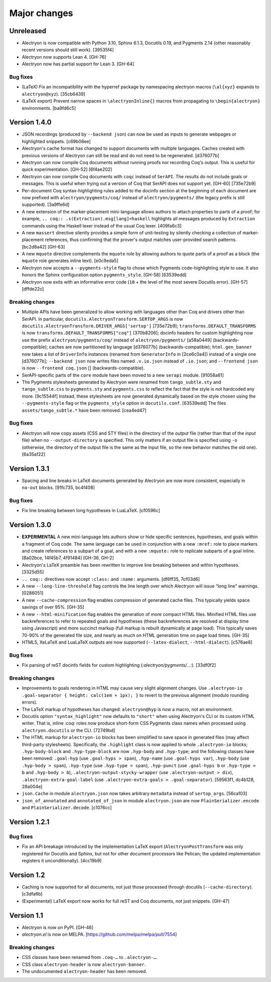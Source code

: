 ===============
 Major changes
===============

Unreleased
==========

- Alectryon is now compatible with Python 3.10, Sphinx 6.1.3, Docutils 0.19, and Pygments 2.14 (other reasonably recent versions should still work). [39535f4]

- Alectryon now supports Lean 4. [GH-76]

- Alectryon now has partial support for Lean 3. [GH-64]

Bug fixes
---------

- (LaTeX) Fix an incompatibility with the hyperref package by namespacing alectryon macros (``\al{xyz}`` expands to ``alectryon@xyz``). [35cb6439]

- (LaTeX export) Prevent narrow spaces in ``\alectryonInline{}`` macros from propagating to ``\begin{alectryon}`` environments. [ba9fd6c5]

Version 1.4.0
=============

- JSON recordings (produced by ``--backend json``) can now be used as inputs to generate webpages or highlighted snippets. [c69b08ee]

- Alectryon's cache format has changed to support documents with multiple languages.  Caches created with previous versions of Alectryon can still be read and do not need to be regenerated. [d376077b]

- Alectryon can now compile Coq documents without running proofs nor recording Coq's output.  This is useful for quick experimentation. [GH-52] [6f4ae202]

- Alectryon can now compile Coq documents with ``coqc`` instead of ``SerAPI``.  The results do not include goals or messages.  This is useful when trying out a version of Coq that SerAPI does not support yet. [GH-60] [735e72b9]

- Per-document Coq syntax-highlighting rules added to the docinfo section at the beginning of each document are now prefixed with ``alectryon/pygments/coq/`` instead of ``alectryon/pygments/`` (the legacy prefix is still supported). [3a9ffe6d]

- A new extension of the marker-placement mini-language allows authors to attach properties to parts of a proof; for example, ``.. coq:: .s(Extraction).msg[lang]=haskell`` highlights all messages produced by ``Extraction`` commands using the Haskell lexer instead of the usual Coq lexer. [409fa6c3]

- A new ``massert`` directive silently provides a simple form of unit-testing by silently checking a collection of marker-placement references, thus confirming that the prover's output matches user-provided search patterns. [bc2d8a42] [GH-63]

- A new ``mquote`` directive complements the ``mquote`` role by allowing authors to quote parts of a proof as a block (the ``mquote`` role generates inline text). [e0c9eda5]

- Alectryon now accepts a ``--pygments-style`` flag to chose which Pygments code-highlighting style to use.  It also honors the Sphinx configuration option ``pygments_style``. [GH-58] [63539edd]

- Alectryon now exits with an informative error code (``10`` + the level of the most severe Docutils error). [GH-57] [dffde22c]

Breaking changes
----------------

- Multiple APIs have been generalized to allow working with languages other than Coq and drivers other than SerAPI.  In particular, ``docutils.AlectryonTransform.SERTOP_ARGS`` is now ``docutils.AlectryonTransform.DRIVER_ARGS['sertop']`` [735e72b9]; ``transforms.DEFAULT_TRANSFORMS`` is now ``transforms.DEFAULT_TRANSFORMS["coq"]`` [370b8206]; docinfo headers for custom highlighting now use the prefix ``alectryon/pygments/coq/`` instead of ``alectryon/pygments/`` [a58a0449] (backwards-compatible); caches are now partitioned by language [d376077b] (backwards-compatible); ``html.gen_banner`` now takes a list of ``DriverInfo`` instances (renamed from ``GeneratorInfo`` in [2ce6c0a4]) instead of a single one [d376077b]; ``--backend json`` now writes files named ``.v.io.json`` instead of ``.io.json``; and ``--frontend json`` is now ``--frontend coq.json`` [] (backwards-compatible).

- SerAPI-specific parts of the ``core`` module have been moved to a new ``serapi`` module. [91058a61]

- The Pygments stylesheets generated by Alectryon were renamed from ``tango_subtle.sty`` and ``tango_subtle.css`` to ``pygments.sty`` and ``pygments.css`` to reflect the fact that the style is not hardcoded any more. [9c15544f]  Instead, these stylesheets are now generated dynamically based on the style chosen using the ``--pygments-style`` flag or the ``pygments_style`` option in ``docutils.conf``. [63539edd]  The files ``assets/tango_subtle.*`` have been removed. [cea4ed47]

Bug fixes
---------

- Alectryon will now copy assets (CSS and STY files) in the directory of the *output* file (rather than that of the *input* file) when no ``--output-directory`` is specified.  This only matters if an output file is specified using ``-o`` (otherwise, the directory of the output file is the same as the input file, so the new behavior matches the old one). [6a35af22]

Version 1.3.1
=============

- Spacing and line breaks in LaTeX documents generated by Alectryon are now more consistent, especially in ``no-out`` blocks. [91fc735, bc4f408]

Bug fixes
---------

- Fix line breaking between long hypotheses in LuaLaTeX. [cf0596c]

Version 1.3.0
=============

- **EXPERIMENTAL** A new mini-language lets authors show or hide specific sentences, hypotheses, and goals within a fragment of Coq code.  The same language can be used in conjunction with a new ``:mref:`` role to place markers and create references to a subpart of a goal, and with a new ``:mquote:`` role to replicate subparts of a goal inline. [8a02bce, 14f45b7, 4f91484] [GH-36, GH-2]

- Alectryon's LaTeX preamble has been rewritten to improve line breaking between and within hypotheses. [3325d55]

- ``.. coq::`` directives now accept ``:class:`` and ``:name:`` arguments. [df6ff35, 7cf03d6]

- A new ``--long-line-threshold`` flag controls the line length over which Alectryon will issue “long line” warnings. [0286051]

- A new ``--cache-compression`` flag enables compression of generated cache files.  This typically yields space savings of over 95%. [GH-35]

- A new ``--html-minification`` flag enables the generation of more compact HTML files.  Minified HTML files use backreferences to refer to repeated goals and hypotheses (these backreferences are resolved at display time using Javascript) and more succinct markup (full markup is rebuilt dynamically at page load).  This typically saves 70-90% of the generated file size, and nearly as much on HTML generation time on page load times. [GH-35]

- HTML5, XeLaTeX and LuaLaTeX outputs are now supported (``--latex-dialect``, ``--html-dialect``). [c576ae8]

Bug fixes
---------

- Fix parsing of reST docinfo fields for custom highlighting (`:alectryon/pygments/…:`). [33df0f2]

Breaking changes
----------------

- Improvements to goals rendering in HTML may cause very slight alignment changes.  Use ``.alectryon-io .goal-separator { height: calc(1em + 1px); }`` to revert to the previous alignment (modulo rounding errors).

- The LaTeX markup of hypotheses has changed: ``alectryon@hyp`` is now a macro, not an environment.

- Docutils option ``"syntax_highlight"`` now defaults to ``"short"`` when using Alectryon's CLI or its custom HTML writer.  That is, inline `:coq:` roles now produce short-form CSS Pygments class names when processed using ``alectryon.docutils`` or the CLI. [72749bd]

- The HTML markup for ``alectryon-io`` blocks has been simplified to save space in generated files (may affect third-party stylesheets).  Specifically, the ``.highlight`` class is now applied to whole ``.alectryon-io`` blocks; ``.hyp-body-block`` and ``.hyp-type-block`` are now ``.hyp-body`` and ``.hyp-type``; and the following classes have been removed: ``.goal-hyp`` (use ``.goal-hyps > span``), ``.hyp-name`` (use ``.goal-hyps var``), ``.hyp-body`` (use ``.hyp-body > span``), ``.hyp-type`` (use ``.hyp-type > span``), ``.hyp-punct`` (use ``.goal-hyps b`` or ``.hyp-type > b`` and ``.hyp-body > b``), ``.alectryon-output-stycky-wrapper`` (use ``.alectryon-output > div``), ``.alectryon-extra-goal-label`` (use ``.alectryon-extra-goals > .goal-separator``). [59563f1, dc4b128, 28a004e]

- ``json.Cache`` in module ``alectryon.json`` now takes arbitrary ``metadata`` instead of ``sertop_args``. [56ca103]

- ``json_of_annotated`` and ``annotated_of_json`` in module ``alectryon.json`` are now ``PlainSerializer.encode`` and ``PlainSerializer.decode``. [c1076cc]

Version 1.2.1
=============

Bug fixes
---------

- Fix an API breakage introduced by the implementation LaTeX export (``AlectryonPostTransform`` was only registered for Docutils and Sphinx, but not for other document processors like Pelican; the updated implementation registers it unconditionally). [4cc19b9]

Version 1.2
===========

- Caching is now supported for all documents, not just those processed through docutils (``--cache-directory``). [c3dfa6b]

- (Experimental) LaTeX export now works for full reST and Coq documents, not just snippets. [GH-47]

Version 1.1
===========

- Alectryon is now on PyPI. [GH-46]

- `alectryon.el` is now on MELPA. [https://github.com/melpa/melpa/pull/7554]

Breaking changes
----------------

- CSS classes have been renamed from ``.coq-…`` to ``.alectryon-…``.
- CSS class ``alectryon-header`` is now ``alectryon-banner``.
- The undocumented ``alectryon-header`` has been removed.
